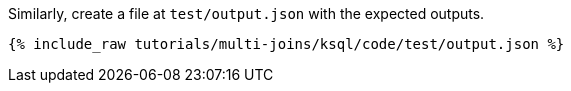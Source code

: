 Similarly, create a file at `test/output.json` with the expected outputs. 

+++++
<pre class="snippet"><code class="json">{% include_raw tutorials/multi-joins/ksql/code/test/output.json %}</code></pre>
+++++
